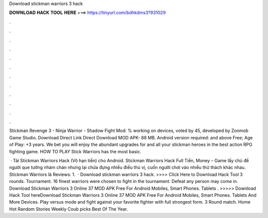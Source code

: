 Download stickman warriors 3 hack



𝐃𝐎𝐖𝐍𝐋𝐎𝐀𝐃 𝐇𝐀𝐂𝐊 𝐓𝐎𝐎𝐋 𝐇𝐄𝐑𝐄 ===> https://tinyurl.com/bdhkdms3?931029



.



.



.



.



.



.



.



.



.



.



.



.

Stickman Revenge 3 - Ninja Warrior - Shadow Fight Mod: % working on devices, voted by 45, developed by Zonmob Game Studio. Download Direct Link Direct Download MOD APK- 88 MB. Android version required: and above Free; Age of Play: +3 years. We bet you will enjoy the abundant upgrades for and all your stickman heroes in the best action RPG fighting game. HOW TO PLAY Stick Warriors has the most basic.

 · Tải Stickman Warriors Hack (Vô hạn tiền) cho Android. Stickman Warriors Hack Full Tiền, Money – Game lấy chủ đề người que tưởng nhàm chán nhưng lại chứa đựng nhiều điều thú vị, cuốn người chơi vào nhiều thử thách khác nhau. Stickman Warriors là Reviews: 1.  · Download stickman warriors 3 hack. >>>> Click Here to Download Hack Tool 3 rounds. Tournament. 16 finest warriors were chosen to fight in the tournament. Defeat any person may come in. Download Stickman Warriors 3 Online 37 MOD APK Free For Android Mobiles, Smart Phones. Tablets . >>>>> Download Hack Tool hereDownload Stickman Warriors 3 Online 37 MOD APK Free For Android Mobiles, Smart Phones. Tablets And More Devices. Play versus mode and fight against your favorite fighter with full strongest form. 3 Round match. Home Hot Random Stories Weekly Coub picks Best Of The Year.
